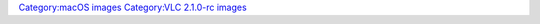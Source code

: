 `Category:macOS images <Category:macOS_images>`__ `Category:VLC 2.1.0-rc images <Category:VLC_2.1.0-rc_images>`__
